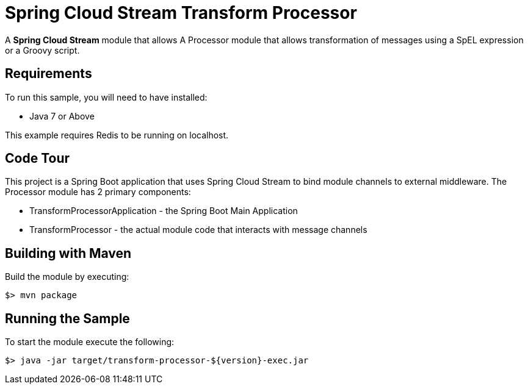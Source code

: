 = Spring Cloud Stream Transform Processor

A *Spring Cloud Stream* module that allows A Processor module that allows transformation of messages
using a SpEL expression or a Groovy script.

== Requirements

To run this sample, you will need to have installed:

* Java 7 or Above

This example requires Redis to be running on localhost.

== Code Tour

This project is a Spring Boot application that uses Spring Cloud Stream to
bind module channels to external middleware.
The Processor module has 2 primary components:

* TransformProcessorApplication - the Spring Boot Main Application
* TransformProcessor - the actual module code that interacts with message channels

## Building with Maven

Build the module by executing:

```
$> mvn package
```

## Running the Sample

To start the module execute the following:
```
$> java -jar target/transform-processor-${version}-exec.jar
```

